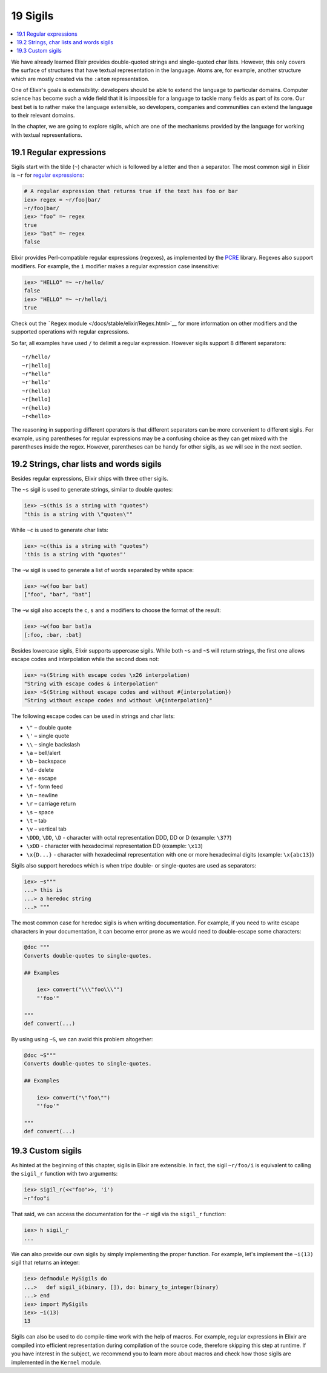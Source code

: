 19 Sigils
==========================================================

.. contents:: :local:

We have already learned Elixir provides double-quoted strings and
single-quoted char lists. However, this only covers the surface of
structures that have textual representation in the language. Atoms are,
for example, another structure which are mostly created via the
``:atom`` representation.

One of Elixir's goals is extensibility: developers should be able to
extend the language to particular domains. Computer science has become
such a wide field that it is impossible for a language to tackle many
fields as part of its core. Our best bet is to rather make the language
extensible, so developers, companies and communities can extend the
language to their relevant domains.

In the chapter, we are going to explore sigils, which are one of the
mechanisms provided by the language for working with textual
representations.

19.1 Regular expressions
------------------------

Sigils start with the tilde (``~``) character which is followed by a
letter and then a separator. The most common sigil in Elixir is ``~r``
for `regular
expressions <https://en.wikipedia.org/wiki/Regular_Expressions>`__:

.. code:: iex

    # A regular expression that returns true if the text has foo or bar
    iex> regex = ~r/foo|bar/
    ~r/foo|bar/
    iex> "foo" =~ regex
    true
    iex> "bat" =~ regex
    false

Elixir provides Perl-compatible regular expressions (regexes), as
implemented by the `PCRE <http://www.pcre.org/>`__ library. Regexes also
support modifiers. For example, the ``i`` modifier makes a regular
expression case insensitive:

.. code:: iex

    iex> "HELLO" =~ ~r/hello/
    false
    iex> "HELLO" =~ ~r/hello/i
    true

Check out the ```Regex`` module </docs/stable/elixir/Regex.html>`__ for
more information on other modifiers and the supported operations with
regular expressions.

So far, all examples have used ``/`` to delimit a regular expression.
However sigils support 8 different separators:

::

    ~r/hello/
    ~r|hello|
    ~r"hello"
    ~r'hello'
    ~r(hello)
    ~r[hello]
    ~r{hello}
    ~r<hello>

The reasoning in supporting different operators is that different
separators can be more convenient to different sigils. For example,
using parentheses for regular expressions may be a confusing choice as
they can get mixed with the parentheses inside the regex. However,
parentheses can be handy for other sigils, as we will see in the next
section.

19.2 Strings, char lists and words sigils
-----------------------------------------

Besides regular expressions, Elixir ships with three other sigils.

The ``~s`` sigil is used to generate strings, similar to double quotes:

.. code:: iex

    iex> ~s(this is a string with "quotes")
    "this is a string with \"quotes\""

While ``~c`` is used to generate char lists:

.. code:: iex

    iex> ~c(this is a string with "quotes")
    'this is a string with "quotes"'

The ``~w`` sigil is used to generate a list of words separated by white
space:

.. code:: iex

    iex> ~w(foo bar bat)
    ["foo", "bar", "bat"]

The ``~w`` sigil also accepts the ``c``, ``s`` and ``a`` modifiers to
choose the format of the result:

.. code:: iex

    iex> ~w(foo bar bat)a
    [:foo, :bar, :bat]

Besides lowercase sigils, Elixir supports uppercase sigils. While both
``~s`` and ``~S`` will return strings, the first one allows escape codes
and interpolation while the second does not:

.. code:: elixir

    iex> ~s(String with escape codes \x26 interpolation)
    "String with escape codes & interpolation"
    iex> ~S(String without escape codes and without #{interpolation})
    "String without escape codes and without \#{interpolation}"

The following escape codes can be used in strings and char lists:

-  ``\"`` – double quote
-  ``\'`` – single quote
-  ``\\`` – single backslash
-  ``\a`` – bell/alert
-  ``\b`` – backspace
-  ``\d`` - delete
-  ``\e`` - escape
-  ``\f`` - form feed
-  ``\n`` – newline
-  ``\r`` – carriage return
-  ``\s`` – space
-  ``\t`` – tab
-  ``\v`` – vertical tab
-  ``\DDD``, ``\DD``, ``\D`` - character with octal representation DDD,
   DD or D (example: ``\377``)
-  ``\xDD`` - character with hexadecimal representation DD (example:
   ``\x13``)
-  ``\x{D...}`` - character with hexadecimal representation with one or
   more hexadecimal digits (example: ``\x{abc13}``)

Sigils also support heredocs which is when tripe double- or
single-quotes are used as separators:

.. code:: iex

    iex> ~s"""
    ...> this is
    ...> a heredoc string
    ...> """

The most common case for heredoc sigils is when writing documentation.
For example, if you need to write escape characters in your
documentation, it can become error prone as we would need to
double-escape some characters:

.. code:: elixir

    @doc """
    Converts double-quotes to single-quotes.

    ## Examples

        iex> convert("\\\"foo\\\"")
        "'foo'"

    """
    def convert(...)

By using using ``~S``, we can avoid this problem altogether:

.. code:: elixir

    @doc ~S"""
    Converts double-quotes to single-quotes.

    ## Examples

        iex> convert("\"foo\"")
        "'foo'"

    """
    def convert(...)

19.3 Custom sigils
------------------

As hinted at the beginning of this chapter, sigils in Elixir are
extensible. In fact, the sigil ``~r/foo/i`` is equivalent to calling the
``sigil_r`` function with two arguments:

.. code:: iex

    iex> sigil_r(<<"foo">>, 'i')
    ~r"foo"i

That said, we can access the documentation for the ``~r`` sigil via the
``sigil_r`` function:

.. code:: iex

    iex> h sigil_r
    ...

We can also provide our own sigils by simply implementing the proper
function. For example, let's implement the ``~i(13)`` sigil that returns
an integer:

.. code:: iex

    iex> defmodule MySigils do
    ...>   def sigil_i(binary, []), do: binary_to_integer(binary)
    ...> end
    iex> import MySigils
    iex> ~i(13)
    13

Sigils can also be used to do compile-time work with the help of macros.
For example, regular expressions in Elixir are compiled into efficient
representation during compilation of the source code, therefore skipping
this step at runtime. If you have interest in the subject, we recommend
you to learn more about macros and check how those sigils are
implemented in the ``Kernel`` module.
